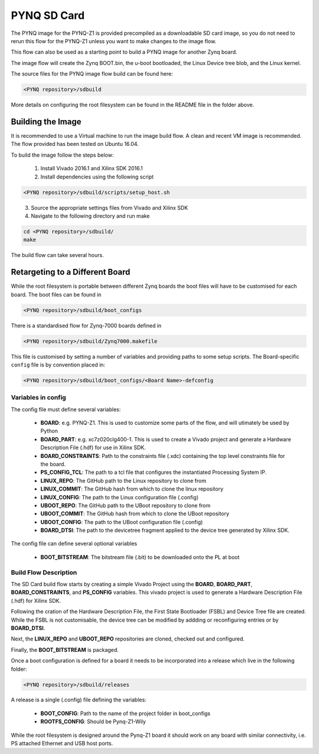 .. _pynq-sd-card:

************
PYNQ SD Card
************

The PYNQ image for the PYNQ-Z1 is provided precompiled as a downloadable SD card
image, so you do not need to rerun this flow for the PYNQ-Z1 unless you want to
make changes to the image flow.

This flow can also be used as a starting point to build a PYNQ image for another
Zynq board.

The image flow will create the Zynq BOOT.bin, the u-boot bootloaded, the Linux
Device tree blob, and the Linux kernel.

The source files for the PYNQ image flow build can be found here:


.. code-block:: console
    
   <PYNQ repository>/sdbuild

More details on configuring the root filesystem can be found in the README file
in the folder above.

Building the Image
==================

It is recommended to use a Virtual machine to run the image build flow. A clean
and recent VM image is recommended. The flow provided has been tested on Ubuntu
16.04.

To build the image follow the steps below:

  1. Install Vivado 2016.1 and Xilinx SDK 2016.1
  2. Install dependencies using the following script

.. code-block:: console
    
   <PYNQ repository>/sdbuild/scripts/setup_host.sh

\
  3. Source the appropriate settings files from Vivado and Xilinx SDK
  4. Navigate to the following directory and run make
   
.. code-block:: console
    
   cd <PYNQ repository>/sdbuild/
   make
		   
The build flow can take several hours.

Retargeting to a Different Board
================================

While the root filesystem is portable between different Zynq boards the boot
files will have to be customised for each board. The boot files can be found in

.. code-block:: console
    
   <PYNQ repository>/sdbuild/boot_configs

There is a standardised flow for Zynq-7000 boards defined in 

.. code-block:: console
    
   <PYNQ repository>/sdbuild/Zynq7000.makefile

This file is customised by setting a number of variables and providing paths to
some setup scripts. The Board-specific ``config`` file is by convention placed
in:

.. code-block:: console
    
   <PYNQ repository>/sdbuild/boot_configs/<Board Name>-defconfig


Variables in config
-------------------

The config file must define several variables:

  * **BOARD**: e.g. PYNQ-Z1. This is used to customize some parts of the flow,
    and will utimately be used by Python
  * **BOARD_PART**: e.g. xc7z020clg400-1. This is used to create a Vivado
    project and generate a Hardware Description File (.hdf) for use in Xilinx SDK.
  * **BOARD_CONSTRAINTS**: Path to the constraints file (.xdc) containing the
    top level constraints file for the board.
  * **PS_CONFIG_TCL**: The path to a tcl file that configures the instantiated
    Processing System IP.
  * **LINUX_REPO**: The GitHub path to the Linux repository to clone from
  * **LINUX_COMMIT**: The GitHub hash from which to clone the linux repository
  * **LINUX_CONFIG**: The path to the Linux configuration file (.config)
  * **UBOOT_REPO**: The GitHub path to the UBoot repository to clone from
  * **UBOOT_COMMIT**: The GitHub hash from which to clone the UBoot repository
  * **UBOOT_CONFIG**: The path to the UBoot configuration file (.config)  
  * **BOARD_DTSI**: The path to the devicetree fragment applied to the device
    tree generated by Xilinx SDK.

The config file can define several optional variables

  * **BOOT_BITSTREAM**: The bitstream file (.bit) to be downloaded onto the PL
    at boot

Build Flow Description
----------------------  

The SD Card build flow starts by creating a simple Vivado Project using the
**BOARD**, **BOARD_PART**, **BOARD_CONSTRAINTS**, and **PS_CONFIG**
variables. This vivado project is used to generate a Hardware Description File
(.hdf) for Xilinx SDK.

Following the cration of the Hardware Description File, the First State
Bootloader (FSBL) and Device Tree file are created. While the FSBL is not
customisable, the device tree can be modified by addding or reconfiguring
entries or by **BOARD_DTSI**.

Next, the **LINUX_REPO** and **UBOOT_REPO** repositories are cloned, checked out
and configured.

Finally, the **BOOT_BITSTREAM** is packaged.

Once a boot configuration is defined for a board it needs to be incorporated
into a release which live in the following folder:

.. code-block:: console
    
   <PYNQ repository>/sdbuild/releases

A release is a single (.config) file defining the variables:

  * **BOOT_CONFIG**: Path to the name of the project folder in boot_configs
  * **ROOTFS_CONFIG**: Should be Pynq-Z1-Wily

While the root filesystem is designed around the Pynq-Z1 board it should work on
any board with similar connectivity, i.e. PS attached Ethernet and USB host
ports.

